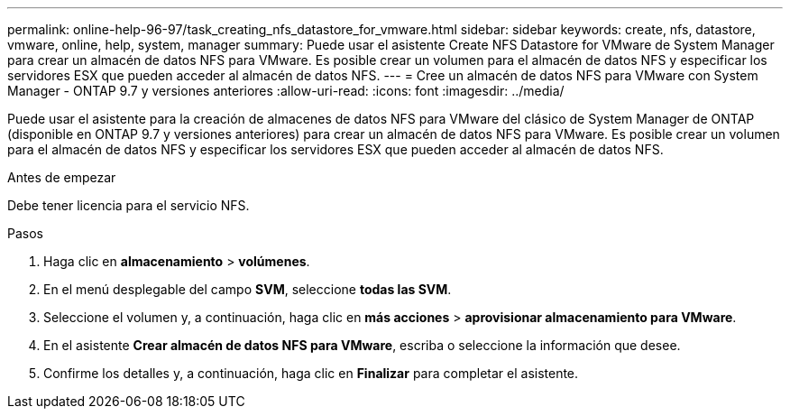 ---
permalink: online-help-96-97/task_creating_nfs_datastore_for_vmware.html 
sidebar: sidebar 
keywords: create, nfs, datastore, vmware, online, help, system, manager 
summary: Puede usar el asistente Create NFS Datastore for VMware de System Manager para crear un almacén de datos NFS para VMware. Es posible crear un volumen para el almacén de datos NFS y especificar los servidores ESX que pueden acceder al almacén de datos NFS. 
---
= Cree un almacén de datos NFS para VMware con System Manager - ONTAP 9.7 y versiones anteriores
:allow-uri-read: 
:icons: font
:imagesdir: ../media/


[role="lead"]
Puede usar el asistente para la creación de almacenes de datos NFS para VMware del clásico de System Manager de ONTAP (disponible en ONTAP 9.7 y versiones anteriores) para crear un almacén de datos NFS para VMware. Es posible crear un volumen para el almacén de datos NFS y especificar los servidores ESX que pueden acceder al almacén de datos NFS.

.Antes de empezar
Debe tener licencia para el servicio NFS.

.Pasos
. Haga clic en *almacenamiento* > *volúmenes*.
. En el menú desplegable del campo *SVM*, seleccione *todas las SVM*.
. Seleccione el volumen y, a continuación, haga clic en *más acciones* > *aprovisionar almacenamiento para VMware*.
. En el asistente *Crear almacén de datos NFS para VMware*, escriba o seleccione la información que desee.
. Confirme los detalles y, a continuación, haga clic en *Finalizar* para completar el asistente.

